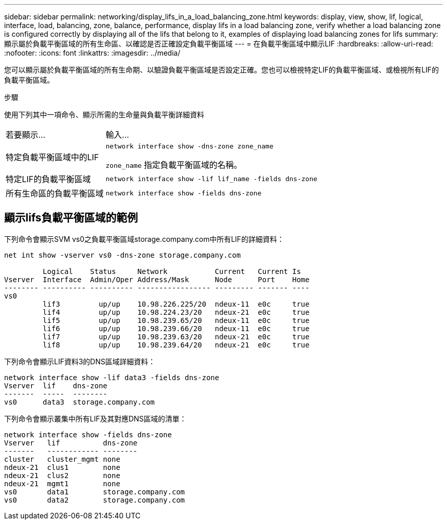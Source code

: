 ---
sidebar: sidebar 
permalink: networking/display_lifs_in_a_load_balancing_zone.html 
keywords: display, view, show, lif, logical, interface, load, balancing, zone, balance, performance, display lifs in a load balancing zone, verify whether a load balancing zone is configured correctly by displaying all of the lifs that belong to it, examples of displaying load balancing zones for lifs 
summary: 顯示屬於負載平衡區域的所有生命區、以確認是否正確設定負載平衡區域 
---
= 在負載平衡區域中顯示LIF
:hardbreaks:
:allow-uri-read: 
:nofooter: 
:icons: font
:linkattrs: 
:imagesdir: ../media/


[role="lead"]
您可以顯示屬於負載平衡區域的所有生命期、以驗證負載平衡區域是否設定正確。您也可以檢視特定LIF的負載平衡區域、或檢視所有LIF的負載平衡區域。

.步驟
使用下列其中一項命令、顯示所需的生命量與負載平衡詳細資料

[cols="30,70"]
|===


| 若要顯示... | 輸入... 


 a| 
特定負載平衡區域中的LIF
 a| 
`network interface show -dns-zone zone_name`

`zone_name` 指定負載平衡區域的名稱。



 a| 
特定LIF的負載平衡區域
 a| 
`network interface show -lif lif_name -fields dns-zone`



 a| 
所有生命區的負載平衡區域
 a| 
`network interface show -fields dns-zone`

|===


== 顯示lifs負載平衡區域的範例

下列命令會顯示SVM vs0之負載平衡區域storage.company.com中所有LIF的詳細資料：

....
net int show -vserver vs0 -dns-zone storage.company.com

         Logical    Status     Network           Current   Current Is
Vserver  Interface  Admin/Oper Address/Mask      Node      Port    Home
-------- ---------- ---------- ----------------- --------- ------- ----
vs0
         lif3         up/up    10.98.226.225/20  ndeux-11  e0c     true
         lif4         up/up    10.98.224.23/20   ndeux-21  e0c     true
         lif5         up/up    10.98.239.65/20   ndeux-11  e0c     true
         lif6         up/up    10.98.239.66/20   ndeux-11  e0c     true
         lif7         up/up    10.98.239.63/20   ndeux-21  e0c     true
         lif8         up/up    10.98.239.64/20   ndeux-21  e0c     true
....
下列命令會顯示LIF資料3的DNS區域詳細資料：

....
network interface show -lif data3 -fields dns-zone
Vserver  lif    dns-zone
-------  -----  --------
vs0      data3  storage.company.com
....
下列命令會顯示叢集中所有LIF及其對應DNS區域的清單：

....
network interface show -fields dns-zone
Vserver   lif          dns-zone
-------   ------------ --------
cluster   cluster_mgmt none
ndeux-21  clus1        none
ndeux-21  clus2        none
ndeux-21  mgmt1        none
vs0       data1        storage.company.com
vs0       data2        storage.company.com
....
